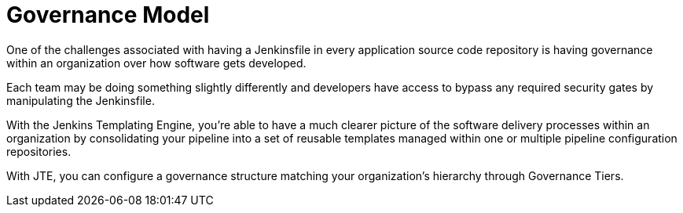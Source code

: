 = Governance Model

One of the challenges associated with having a Jenkinsfile in every application source code repository is having governance within an organization over how software
gets developed.

Each team may be doing something slightly differently and developers have access to bypass any required security gates by manipulating the Jenkinsfile.

With the Jenkins Templating Engine, you're able to have a much clearer picture of the software delivery processes within an organization by consolidating your pipeline
into a set of reusable templates managed within one or multiple pipeline configuration repositories.

With JTE, you can configure a governance structure matching your organization's hierarchy through Governance Tiers.